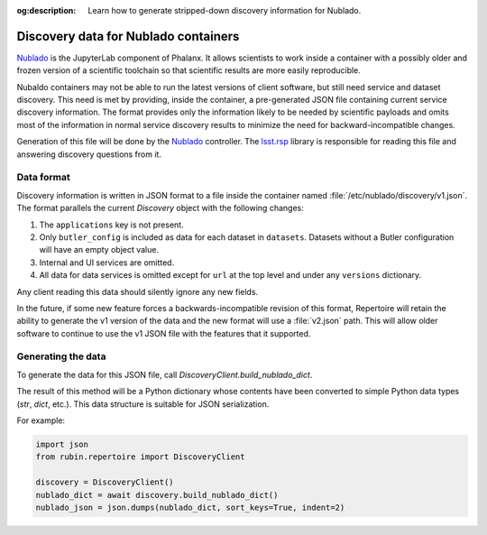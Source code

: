 :og:description: Learn how to generate stripped-down discovery information for Nublado.

.. py:currentmodule:: rubin.repertoire

#####################################
Discovery data for Nublado containers
#####################################

Nublado_ is the JupyterLab component of Phalanx.
It allows scientists to work inside a container with a possibly older and frozen version of a scientific toolchain so that scientific results are more easily reproducible.

.. _Nublado: https://nublado.lsst.io/

Nubaldo containers may not be able to run the latest versions of client software, but still need service and dataset discovery.
This need is met by providing, inside the container, a pre-generated JSON file containing current service discovery information.
The format provides only the information likely to be needed by scientific payloads and omits most of the information in normal service discovery results to minimize the need for backward-incompatible changes.

Generation of this file will be done by the Nublado_ controller.
The lsst.rsp_ library is responsible for reading this file and answering discovery questions from it.

.. _lsst.rsp: https://github.com/lsst-sqre/lsst-rsp

Data format
===========

Discovery information is written in JSON format to a file inside the container named :file:`/etc/nublado/discovery/v1.json`.
The format parallels the current `Discovery` object with the following changes:

#. The ``applications`` key is not present.
#. Only ``butler_config`` is included as data for each dataset in ``datasets``.
   Datasets without a Butler configuration will have an empty object value.
#. Internal and UI services are omitted.
#. All data for data services is omitted except for ``url`` at the top level and under any ``versions`` dictionary.

Any client reading this data should silently ignore any new fields.

In the future, if some new feature forces a backwards-incompatible revision of this format, Repertoire will retain the ability to generate the v1 version of the data and the new format will use a :file:`v2.json` path.
This will allow older software to continue to use the v1 JSON file with the features that it supported.

Generating the data
===================

To generate the data for this JSON file, call `DiscoveryClient.build_nublado_dict`.

The result of this method will be a Python dictionary whose contents have been converted to simple Python data types (`str`, `dict`, etc.).
This data structure is suitable for JSON serialization.

For example:

.. code-block:: python

   import json
   from rubin.repertoire import DiscoveryClient

   discovery = DiscoveryClient()
   nublado_dict = await discovery.build_nublado_dict()
   nublado_json = json.dumps(nublado_dict, sort_keys=True, indent=2)
